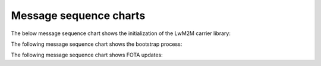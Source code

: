 .. _lwm2m_msc:

Message sequence charts
#######################

The below message sequence chart shows the initialization of the LwM2M carrier library:


.. msc::
    hscale = "1.1";
    Application,"LwM2M carrier Library";
    Application=>"LwM2M carrier Library"       [label="lwm2m_carrier_init()"];
    Application<<="LwM2M carrier Library"      [label="LWM2M_CARRIER_EVENT_BSDLIB_INIT"];
    Application<<="LwM2M carrier Library"      [label="LWM2M_CARRIER_EVENT_CONNECTING"];
    Application<<="LwM2M carrier Library"      [label="LWM2M_CARRIER_EVENT_CONNECTED"];
    Application<<"LwM2M carrier Library"       [label="Success"];
    Application=>"LwM2M carrier Library"       [label="lwm2m_carrier_run()"];
    |||;
    "LwM2M carrier Library" :> "LwM2M carrier Library" [label="(no return)"];
    ...;



The following message sequence chart shows the bootstrap process:

.. msc::
    hscale = "1.1";
    Application,"LwM2M carrier Library";
    |||;
    ---                                       [label="Device is not bootstrapped yet"];
    |||;
    Application<<="LwM2M carrier Library"      [label="LWM2M_CARRIER_EVENT_DISCONNECTING"];
    Application<<="LwM2M carrier Library"      [label="LWM2M_CARRIER_EVENT_DISCONNECTED"];
    "LwM2M carrier Library" rbox "LwM2M carrier Library" [label="Write keys to modem"];
    Application<<="LwM2M carrier Library"      [label="LWM2M_CARRIER_EVENT_CONNECTING"];
    Application<<="LwM2M carrier Library"      [label="LWM2M_CARRIER_EVENT_CONNECTED"];
    Application<<="LwM2M carrier Library"      [label="LWM2M_CARRIER_EVENT_BOOTSTRAPPED"];
    Application<<="LwM2M carrier Library"      [label="LWM2M_CARRIER_EVENT_READY"];


The following message sequence chart shows FOTA updates:

.. msc::
    hscale = "1.1";
    Application,"LwM2M carrier Library";
    |||;
    ---                                       [label="Carrier initiates modem update"];
    |||;
    Application<<="LwM2M carrier Library"      [label="LWM2M_CARRIER_EVENT_FOTA_START"];
    ...;
    Application<<="LwM2M carrier Library"      [label="LWM2M_CARRIER_EVENT_DISCONNECTING"];
    Application<<="LwM2M carrier Library"      [label="LWM2M_CARRIER_EVENT_DISCONNECTED"];
    Application<<="LwM2M carrier Library"      [label="LWM2M_CARRIER_EVENT_CONNECTING"];
    Application<<="LwM2M carrier Library"      [label="LWM2M_CARRIER_EVENT_CONNECTED"];
    Application<<="LwM2M carrier Library"      [label="LWM2M_CARRIER_EVENT_READY"];
    ...;
